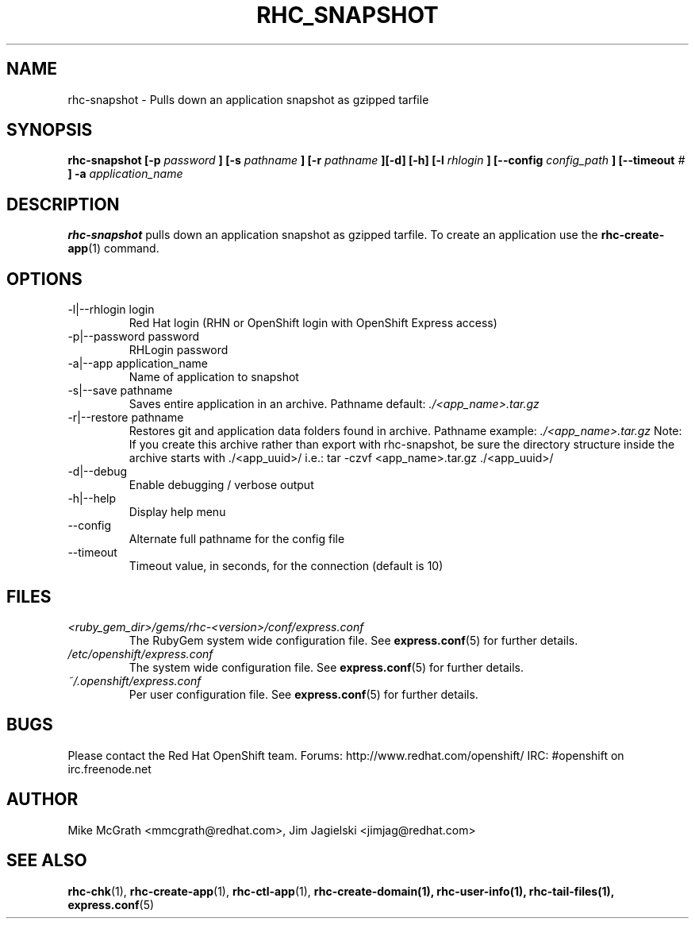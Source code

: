 .\" Process this file with
.\" groff -man -Tascii rhc-snapshot.1
.\"
.TH RHC_SNAPSHOT 1 "JANUARY 2011" Linux "User Manuals"
.SH NAME
rhc-snapshot \- Pulls down an application snapshot as gzipped tarfile
.SH SYNOPSIS
.B rhc-snapshot [-p
.I password
.B ]
.B [-s
.I pathname
.B ] [-r
.I pathname
.B ][-d] [-h]
.B [-l
.I rhlogin
.B ]
.B [--config
.I config_path
.B ]
.B [--timeout
.I #
.B ] -a
.I application_name
.SH DESCRIPTION
.B rhc-snapshot
pulls down an application snapshot as gzipped tarfile.  To create
an application use the
.BR rhc-create-app (1)
command.
.SH OPTIONS
.IP "-l|--rhlogin login"
Red Hat login (RHN or OpenShift login with OpenShift Express access)
.IP "-p|--password password"
RHLogin password
.IP "-a|--app application_name"
Name of application to snapshot
.IP "-s|--save pathname"
Saves entire application in an archive.  Pathname default:
.I ./<app_name>.tar.gz
.IP "-r|--restore pathname"
Restores git and application data folders found in archive. Pathname example:
.I ./<app_name>.tar.gz 
Note: If you create this archive rather than export with rhc-snapshot, be sure
the directory structure inside the archive starts with ./<app_uuid>/
i.e.: tar -czvf <app_name>.tar.gz ./<app_uuid>/
.IP -d|--debug
Enable debugging / verbose output
.IP -h|--help
Display help menu
.IP --config
Alternate full pathname for the config file
.IP --timeout
Timeout value, in seconds, for the connection (default is 10)
.SH FILES
.I <ruby_gem_dir>/gems/rhc-<version>/conf/express.conf
.RS
The RubyGem system wide configuration file. See
.BR express.conf (5)
for further details.
.RE
.I /etc/openshift/express.conf
.RS
The system wide configuration file. See
.BR express.conf (5)
for further details.
.RE
.I ~/.openshift/express.conf
.RS
Per user configuration file. See
.BR express.conf (5)
for further details.
.RE
.SH BUGS
Please contact the Red Hat OpenShift team.
Forums: http://www.redhat.com/openshift/
IRC: #openshift on irc.freenode.net
.SH AUTHOR
Mike McGrath <mmcgrath@redhat.com>, Jim Jagielski <jimjag@redhat.com>
.SH "SEE ALSO"
.BR rhc-chk (1),
.BR rhc-create-app (1),
.BR rhc-ctl-app (1),
.BR rhc-create-domain(1),
.BR rhc-user-info(1),
.BR rhc-tail-files(1),
.BR express.conf (5)
